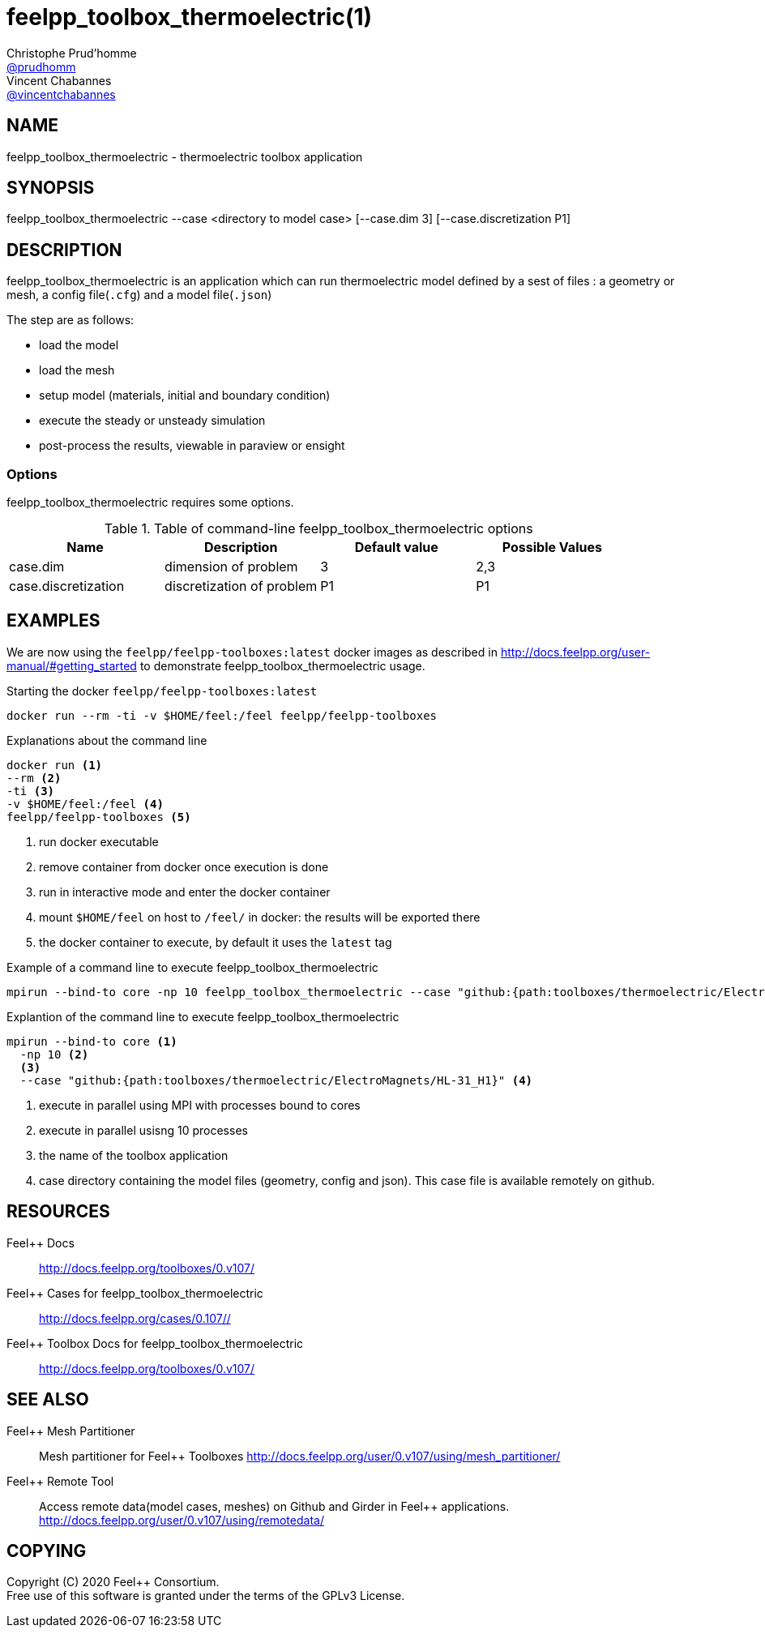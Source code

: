 :feelpp: Feel++
= feelpp_toolbox_thermoelectric(1)
Christophe Prud'homme <https://github.com/prudhomm[@prudhomm]>; Vincent Chabannes <https://github.com/vincentchabannes[@vincentchabannes]>
:manmanual: feelpp_toolbox_thermoelectric
:man-linkstyle: pass:[blue R < >]


== NAME

{manmanual} - thermoelectric toolbox application


== SYNOPSIS

{manmanual} --case <directory to model case> [--case.dim 3] [--case.discretization P1] 

== DESCRIPTION

{manmanual} is an application which can run thermoelectric model defined by a sest of files : a geometry or mesh, a config file(`.cfg`) and  a model file(`.json`)

The step are as follows:

* load the model
* load the mesh
* setup model (materials, initial and boundary condition)
* execute the steady or unsteady simulation
* post-process the results, viewable in paraview or ensight 

=== Options

{manmanual} requires some options.

.Table of command-line {manmanual} options
|===
| Name | Description | Default value | Possible Values

| case.dim | dimension of problem  | 3 | 2,3
| case.discretization | discretization of problem  | P1 | P1

|===

== EXAMPLES

We are now using the `feelpp/feelpp-toolboxes:latest` docker images as described in link:http://docs.feelpp.org/user-manual/#getting_started[] to demonstrate {manmanual} usage.

[source,shell]
.Starting the docker `feelpp/feelpp-toolboxes:latest`
----
docker run --rm -ti -v $HOME/feel:/feel feelpp/feelpp-toolboxes
----

[source,shell]
.Explanations about the command line
----
docker run <1>
--rm <2>
-ti <3>
-v $HOME/feel:/feel <4>
feelpp/feelpp-toolboxes <5>
----
<1> run docker executable
<2> remove container from docker once execution is done
<3> run in interactive mode and enter the docker container
<4> mount `$HOME/feel` on host to `/feel/` in docker: the results will be exported there
<5> the docker container to execute, by default it uses the `latest` tag


.Example of a command line to execute feelpp_toolbox_thermoelectric
----
mpirun --bind-to core -np 10 feelpp_toolbox_thermoelectric --case "github:{path:toolboxes/thermoelectric/ElectroMagnets/HL-31_H1}"
----

.Explantion of the command line to execute feelpp_toolbox_thermoelectric
----
mpirun --bind-to core <1>
  -np 10 <2>
  <3>
  --case "github:{path:toolboxes/thermoelectric/ElectroMagnets/HL-31_H1}" <4>
----
<1> execute in parallel using MPI with processes bound to cores
<2> execute in parallel usisng 10 processes
<3> the name of the toolbox application
<4> case directory containing the model files (geometry, config and json). This case file is available remotely on github.

== RESOURCES

{feelpp} Docs::
http://docs.feelpp.org/toolboxes/0.v107/

{feelpp} Cases for feelpp_toolbox_thermoelectric::
http://docs.feelpp.org/cases/0.107//

{feelpp} Toolbox Docs for feelpp_toolbox_thermoelectric::
http://docs.feelpp.org/toolboxes/0.v107/

== SEE ALSO

{feelpp} Mesh Partitioner::
Mesh partitioner for {feelpp} Toolboxes
http://docs.feelpp.org/user/0.v107/using/mesh_partitioner/


{feelpp} Remote Tool::
Access remote data(model cases, meshes) on Github and Girder in {feelpp} applications.
http://docs.feelpp.org/user/0.v107/using/remotedata/


== COPYING

Copyright \(C) 2020 {feelpp} Consortium. +
Free use of this software is granted under the terms of the GPLv3 License.


